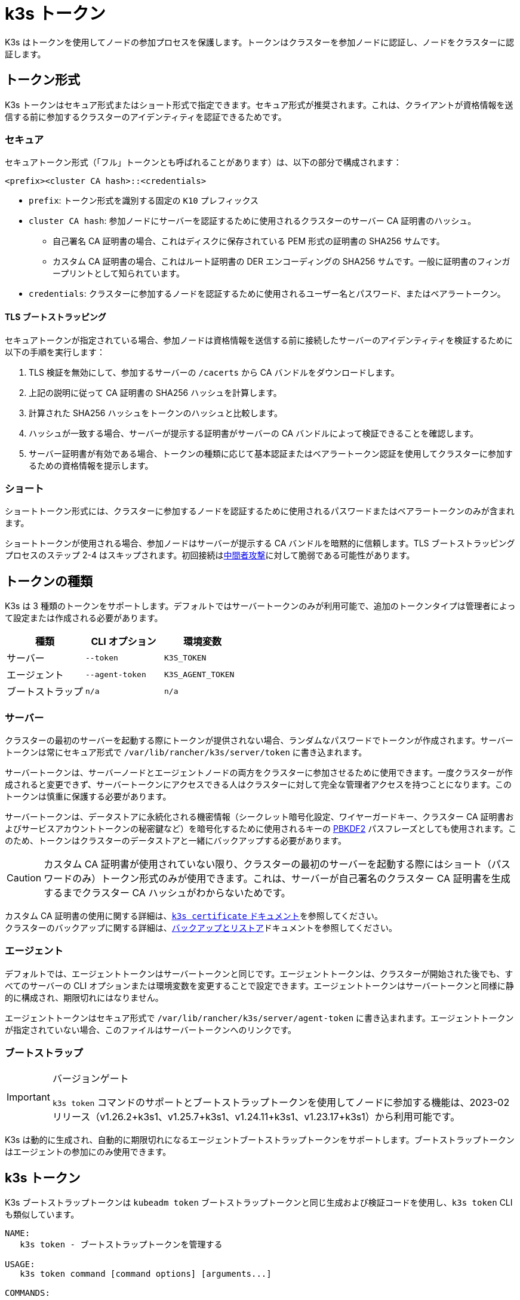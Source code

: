 = k3s トークン

K3s はトークンを使用してノードの参加プロセスを保護します。トークンはクラスターを参加ノードに認証し、ノードをクラスターに認証します。

== トークン形式

K3s トークンはセキュア形式またはショート形式で指定できます。セキュア形式が推奨されます。これは、クライアントが資格情報を送信する前に参加するクラスターのアイデンティティを認証できるためです。

=== セキュア

セキュアトークン形式（「フル」トークンとも呼ばれることがあります）は、以下の部分で構成されます：

`<prefix><cluster CA hash>::<credentials>`

* `prefix`: トークン形式を識別する固定の `K10` プレフィックス
* `cluster CA hash`: 参加ノードにサーバーを認証するために使用されるクラスターのサーバー CA 証明書のハッシュ。
 ** 自己署名 CA 証明書の場合、これはディスクに保存されている PEM 形式の証明書の SHA256 サムです。
 ** カスタム CA 証明書の場合、これはルート証明書の DER エンコーディングの SHA256 サムです。一般に証明書のフィンガープリントとして知られています。
* `credentials`: クラスターに参加するノードを認証するために使用されるユーザー名とパスワード、またはベアラートークン。

==== TLS ブートストラッピング

セキュアトークンが指定されている場合、参加ノードは資格情報を送信する前に接続したサーバーのアイデンティティを検証するために以下の手順を実行します：

. TLS 検証を無効にして、参加するサーバーの `/cacerts` から CA バンドルをダウンロードします。
. 上記の説明に従って CA 証明書の SHA256 ハッシュを計算します。
. 計算された SHA256 ハッシュをトークンのハッシュと比較します。
. ハッシュが一致する場合、サーバーが提示する証明書がサーバーの CA バンドルによって検証できることを確認します。
. サーバー証明書が有効である場合、トークンの種類に応じて基本認証またはベアラートークン認証を使用してクラスターに参加するための資格情報を提示します。

=== ショート

ショートトークン形式には、クラスターに参加するノードを認証するために使用されるパスワードまたはベアラートークンのみが含まれます。

ショートトークンが使用される場合、参加ノードはサーバーが提示する CA バンドルを暗黙的に信頼します。TLS ブートストラッピングプロセスのステップ 2-4 はスキップされます。初回接続はlink:https://en.wikipedia.org/wiki/Man-in-the-middle_attack[中間者攻撃]に対して脆弱である可能性があります。

== トークンの種類

K3s は 3 種類のトークンをサポートします。デフォルトではサーバートークンのみが利用可能で、追加のトークンタイプは管理者によって設定または作成される必要があります。

|===
| 種類 | CLI オプション | 環境変数

| サーバー
| `--token`
| `K3S_TOKEN`

| エージェント
| `--agent-token`
| `K3S_AGENT_TOKEN`

| ブートストラップ
| `n/a`
| `n/a`
|===

=== サーバー

クラスターの最初のサーバーを起動する際にトークンが提供されない場合、ランダムなパスワードでトークンが作成されます。サーバートークンは常にセキュア形式で `/var/lib/rancher/k3s/server/token` に書き込まれます。

サーバートークンは、サーバーノードとエージェントノードの両方をクラスターに参加させるために使用できます。一度クラスターが作成されると変更できず、サーバートークンにアクセスできる人はクラスターに対して完全な管理者アクセスを持つことになります。このトークンは慎重に保護する必要があります。

サーバートークンは、データストアに永続化される機密情報（シークレット暗号化設定、ワイヤーガードキー、クラスター CA 証明書およびサービスアカウントトークンの秘密鍵など）を暗号化するために使用されるキーの https://en.wikipedia.org/wiki/PBKDF2[PBKDF2] パスフレーズとしても使用されます。このため、トークンはクラスターのデータストアと一緒にバックアップする必要があります。

[CAUTION]
====
カスタム CA 証明書が使用されていない限り、クラスターの最初のサーバーを起動する際にはショート（パスワードのみ）トークン形式のみが使用できます。これは、サーバーが自己署名のクラスター CA 証明書を生成するまでクラスター CA ハッシュがわからないためです。
====


カスタム CA 証明書の使用に関する詳細は、xref:cli/certificate.adoc[`k3s certificate` ドキュメント]を参照してください。 +
クラスターのバックアップに関する詳細は、xref:datastore/backup-restore.adoc[バックアップとリストア]ドキュメントを参照してください。

=== エージェント

デフォルトでは、エージェントトークンはサーバートークンと同じです。エージェントトークンは、クラスターが開始された後でも、すべてのサーバーの CLI オプションまたは環境変数を変更することで設定できます。エージェントトークンはサーバートークンと同様に静的に構成され、期限切れにはなりません。

エージェントトークンはセキュア形式で `/var/lib/rancher/k3s/server/agent-token` に書き込まれます。エージェントトークンが指定されていない場合、このファイルはサーバートークンへのリンクです。

=== ブートストラップ

[IMPORTANT]
.バージョンゲート
====
`k3s token` コマンドのサポートとブートストラップトークンを使用してノードに参加する機能は、2023-02 リリース（v1.26.2+k3s1、v1.25.7+k3s1、v1.24.11+k3s1、v1.23.17+k3s1）から利用可能です。
====


K3s は動的に生成され、自動的に期限切れになるエージェントブートストラップトークンをサポートします。ブートストラップトークンはエージェントの参加にのみ使用できます。

== k3s トークン

K3s ブートストラップトークンは `kubeadm token` ブートストラップトークンと同じ生成および検証コードを使用し、`k3s token` CLI も類似しています。

----
NAME:
   k3s token - ブートストラップトークンを管理する

USAGE:
   k3s token command [command options] [arguments...]

COMMANDS:
   create    サーバー上でブートストラップトークンを作成する
   delete    サーバー上のブートストラップトークンを削除する
   generate  ブートストラップトークンを生成して表示するが、サーバー上には作成しない
   list      サーバー上のブートストラップトークンを一覧表示する
   rotate    元のサーバートークンを新しいブートストラップトークンにローテートする

OPTIONS:
   --help, -h  ヘルプを表示する
----

=== `k3s token create [token]`

新しいトークンを作成します。`[token]` は `k3s token generate` によって生成された実際のトークンです。トークンが指定されていない場合、ランダムなトークンが生成されます。

クラスター CA ハッシュを含むセキュア形式のトークンが標準出力に書き込まれます。このコマンドの出力は保存する必要があります。トークンの秘密部分は再度表示できません。

|===
| フラグ | 説明

| `--data-dir` 値
| 状態を保持するフォルダー（デフォルト: /var/lib/rancher/k3s または root でない場合は $\{HOME}/.rancher/k3s）

| `--kubeconfig` 値
| 接続するサーバー [$KUBECONFIG]

| `--description` 値
| このトークンの使用方法に関する人間に優しい説明

| `--groups` 値
| 認証に使用されるときにこのトークンが認証する追加のグループ。（デフォルト: "system:bootstrappers:k3s:default-node-token"）

| `--ttl` 値
| トークンが自動的に削除されるまでの期間（例: 1s, 2m, 3h）。'0' に設定すると、トークンは期限切れになりません（デフォルト: 24h0m0s）

| `--usages` 値
| このトークンが使用できる方法を説明します。（デフォルト: "signing,authentication"）
|===

=== `k3s token delete`

1 つ以上のトークンを削除します。完全なトークンまたはトークン ID のみを提供できます。

|===
| フラグ | 説明

| `--data-dir` 値
| 状態を保持するフォルダー（デフォルト: /var/lib/rancher/k3s または root でない場合は $\{HOME}/.rancher/k3s）

| `--kubeconfig` 値
| 接続するサーバー [$KUBECONFIG]
|===

=== `k3s token generate`

ランダムに生成されたブートストラップトークンを生成します。

トークンを生成するためにこのコマンドを使用する必要はありません。トークン ID が "[a-z0-9]\{6}.[a-z0-9]\{16}" の形式であり、最初の部分がトークン ID、2 番目の部分が秘密である限り、自分で生成することもできます。

|===
| フラグ | 説明

| `--data-dir` 値
| 状態を保持するフォルダー（デフォルト: /var/lib/rancher/k3s または root でない場合は $\{HOME}/.rancher/k3s）

| `--kubeconfig` 値
| 接続するサーバー [$KUBECONFIG]
|===

=== `k3s token list`

ブートストラップトークンを一覧表示し、その ID、説明、および残りの有効期間を表示します。

|===
| フラグ | 説明

| `--data-dir` 値
| 状態を保持するフォルダー（デフォルト: /var/lib/rancher/k3s または root でない場合は $\{HOME}/.rancher/k3s）

| `--kubeconfig` 値
| 接続するサーバー [$KUBECONFIG]

| `--output` 値
| 出力形式。 有効なオプション: text, json（デフォルト: "text"）
|===

=== `k3s token rotate`

[IMPORTANT]
.バージョンゲート
====
2023-10 リリース（v1.28.2+k3s1、v1.27.7+k3s1、v1.26.10+k3s1、v1.25.15+k3s1）から利用可能です。
====


元のサーバートークンを新しいブートストラップトークンにローテートします。このコマンドを実行した後、すべてのサーバーおよび元のトークンで参加したエージェントは新しいトークンで再起動する必要があります。

新しいトークンを指定しない場合、1 つが生成されます。

|===
| フラグ | 説明

| `--data-dir` 値
| 状態を保持するフォルダー（デフォルト: /var/lib/rancher/k3s または root でない場合は $\{HOME}/.rancher/k3s）

| `--kubeconfig` 値
| 接続するサーバー [$KUBECONFIG]

| `--server` 値
| 接続するサーバー(デフォルト: "https://127.0.0.1:6443") [$K3S_URL]

| `--token` 値
| サーバーまたはエージェントをクラスターに参加させるために使用される既存のトークン [$K3S_TOKEN]

| `--new-token` 値
| 既存のトークンを置き換える新しいトークン
|===
